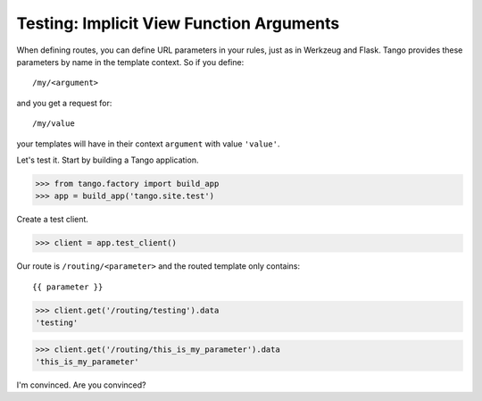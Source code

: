 Testing: Implicit View Function Arguments
=========================================

When defining routes, you can define URL parameters in your rules, just as in
Werkzeug and Flask.  Tango provides these parameters by name in the template
context.  So if you define::

    /my/<argument>

and you get a request for::

    /my/value

your templates will have in their context ``argument`` with value ``'value'``.

Let's test it.  Start by building a Tango application.

>>> from tango.factory import build_app
>>> app = build_app('tango.site.test')

Create a test client.

>>> client = app.test_client()

Our route is ``/routing/<parameter>`` and the routed template only contains::

    {{ parameter }}

>>> client.get('/routing/testing').data
'testing'

>>> client.get('/routing/this_is_my_parameter').data
'this_is_my_parameter'

I'm convinced.  Are you convinced?

